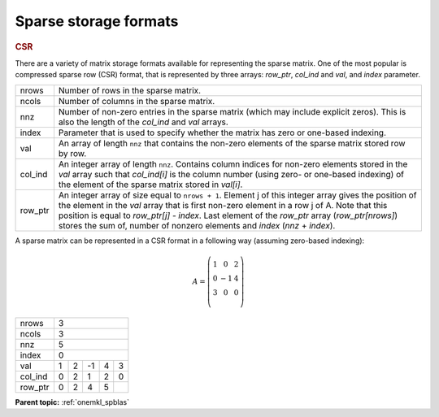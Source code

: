 .. SPDX-FileCopyrightText: 2019-2020 Intel Corporation
..
.. SPDX-License-Identifier: CC-BY-4.0

.. _onemkl_sparse_format_descriptions:

Sparse storage formats
======================

.. container:: section

    .. _onemkl_sparse_csr:

    .. rubric:: CSR

    There are a variety of matrix storage formats available for
    representing the sparse matrix. One of the most popular is
    compressed sparse row (CSR) format, that is represented by
    three arrays: *row_ptr*, *col_ind* and *val*, and *index*
    parameter.

    .. container:: tablenoborder

         .. list-table::

            * - nrows
              - Number of rows in the sparse matrix.
            * - ncols
              - Number of columns in the sparse matrix.
            * - nnz
              - Number of non-zero entries in the sparse matrix (which may include explicit zeros).
                This is also the length of the *col_ind* and *val* arrays.
            * - index
              - Parameter that is used to specify whether the matrix has zero or one-based indexing.
            * - val
              - An array of length ``nnz`` that contains the non-zero elements of the sparse matrix
                stored row by row.
            * - col_ind
              - An integer array of length ``nnz``. Contains column indices for non-zero elements
                stored in the *val* array such that *col_ind[i]* is the column number (using zero-
                or one-based indexing) of the element of the sparse matrix stored in *val[i]*.
            * - row_ptr
              - An integer array of size equal to ``nrows + 1``.  Element j of this integer array
                gives the position of the element in the *val* array that is first non-zero element in a
                row j of A. Note that this position is equal to *row_ptr[j] - index*. Last element of
                the *row_ptr* array (*row_ptr[nrows]*) stores the sum of,
                number of nonzero elements and *index* (*nnz* + *index*).


A sparse matrix can be represented in a CSR format in a following way (assuming zero-based indexing):

.. math::
   A = \left(\begin{matrix}
             1 &  0 & 2\\
             0 & -1 & 4\\
             3 &  0 & 0\\
             \end{matrix}\right)


+------------+------------------------------------------------------------+
| nrows      | 3                                                          |
+------------+------------------------------------------------------------+
| ncols      | 3                                                          |
+------------+------------------------------------------------------------+
| nnz        | 5                                                          |
+------------+------------------------------------------------------------+
| index      | 0                                                          |
+------------+------------+-----------+-----------+-----------+-----------+
| val        | 1          | 2         | -1        | 4         | 3         |
+------------+------------+-----------+-----------+-----------+-----------+
| col_ind    | 0          | 2         | 1         | 2         | 0         |
+------------+------------+-----------+-----------+-----------+-----------+
| row_ptr    | 0          | 2         | 4         | 5         |           |
+------------+------------+-----------+-----------+-----------+-----------+


.. container:: familylinks


   .. container:: parentlink


      **Parent topic:** :ref:`onemkl_spblas`
